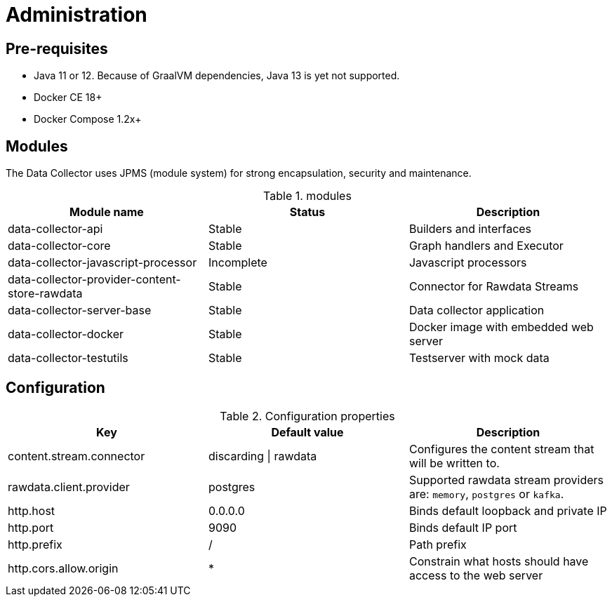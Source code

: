 = Administration

ifdef::env-github[]
:tip-caption: :bulb:
:note-caption: :information_source:
:important-caption: :heavy_exclamation_mark:
:caution-caption: :fire:
:warning-caption: :warning:
:toc-placement: preamble
endif::[]


== Pre-requisites

* Java 11 or 12. Because of GraalVM dependencies, Java 13 is yet not supported.
* Docker CE 18+
* Docker Compose 1.2x+

== Modules

The Data Collector uses JPMS (module system) for strong encapsulation, security and maintenance.

.modules
|===
|Module name |Status |Description

|data-collector-api
|Stable
|Builders and interfaces

|data-collector-core
|Stable
|Graph handlers and Executor

|data-collector-javascript-processor
|Incomplete
|Javascript processors

|data-collector-provider-content-store-rawdata
|Stable
|Connector for Rawdata Streams

|data-collector-server-base
|Stable
|Data collector application

|data-collector-docker
|Stable
|Docker image with embedded web server

|data-collector-testutils
|Stable
|Testserver with mock data

|===

== Configuration

.Configuration properties
|===
|Key |Default value |Description

|content.stream.connector
|discarding \| rawdata
|Configures the content stream that will be written to.

|rawdata.client.provider
|postgres
|Supported rawdata stream providers are: `memory`, `postgres` or `kafka`.

|http.host
|0.0.0.0
|Binds default loopback and private IP

|http.port
|9090
|Binds default IP port

|http.prefix
|/
|Path prefix

|http.cors.allow.origin
|*
|Constrain what hosts should have access to the web server


|===

